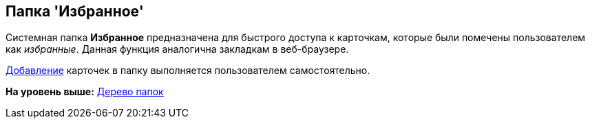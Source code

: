 [[ariaid-title1]]
== Папка 'Избранное'

Системная папка [.keyword]*Избранное* предназначена для быстрого доступа к карточкам, которые были помечены пользователем как _избранные_. Данная функция аналогична закладкам в веб-браузере.

xref:Card_favourites_add.adoc[Добавление] карточек в папку выполняется пользователем самостоятельно.

*На уровень выше:* xref:../topics/Interface_folder_tree.adoc[Дерево папок]
